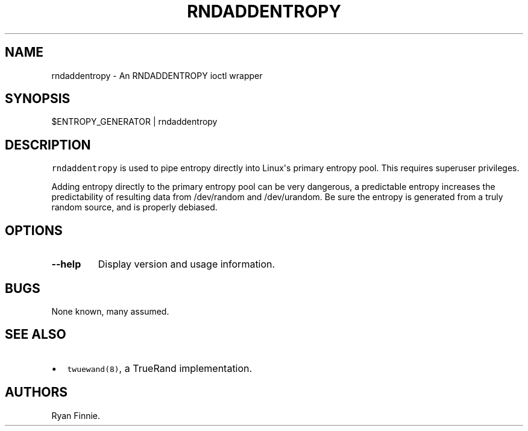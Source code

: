 .TH "RNDADDENTROPY" "1" "" "" "rndaddentropy"
.SH NAME
.PP
rndaddentropy \- An RNDADDENTROPY ioctl wrapper
.SH SYNOPSIS
.PP
$ENTROPY_GENERATOR | rndaddentropy
.SH DESCRIPTION
.PP
\f[C]rndaddentropy\f[] is used to pipe entropy directly into Linux\[aq]s
primary entropy pool.
This requires superuser privileges.
.PP
Adding entropy directly to the primary entropy pool can be very
dangerous, a predictable entropy increases the predictability of
resulting data from /dev/random and /dev/urandom.
Be sure the entropy is generated from a truly random source, and is
properly debiased.
.SH OPTIONS
.TP
.B \-\-help
Display version and usage information.
.RS
.RE
.SH BUGS
.PP
None known, many assumed.
.SH SEE ALSO
.IP \[bu] 2
\f[C]twuewand(8)\f[], a TrueRand implementation.
.SH AUTHORS
Ryan Finnie.
